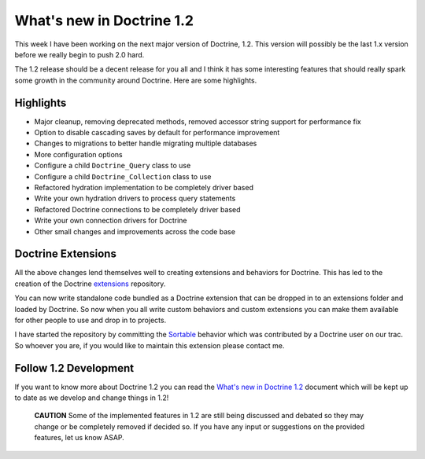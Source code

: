 What's new in Doctrine 1.2
==========================

This week I have been working on the next major version of
Doctrine, 1.2. This version will possibly be the last 1.x version
before we really begin to push 2.0 hard.

The 1.2 release should be a decent release for you all and I think
it has some interesting features that should really spark some
growth in the community around Doctrine. Here are some highlights.

Highlights
----------


-  Major cleanup, removing deprecated methods, removed accessor
   string support for performance fix
-  Option to disable cascading saves by default for performance
   improvement
-  Changes to migrations to better handle migrating multiple
   databases
-  More configuration options
-  Configure a child ``Doctrine_Query`` class to use
-  Configure a child ``Doctrine_Collection`` class to use
-  Refactored hydration implementation to be completely driver
   based
-  Write your own hydration drivers to process query statements
-  Refactored Doctrine connections to be completely driver based
-  Write your own connection drivers for Doctrine
-  Other small changes and improvements across the code base

Doctrine Extensions
-------------------

All the above changes lend themselves well to creating extensions
and behaviors for Doctrine. This has led to the creation of the
Doctrine `extensions <http://www.doctrine-project.org/extensions>`_
repository.

You can now write standalone code bundled as a Doctrine extension
that can be dropped in to an extensions folder and loaded by
Doctrine. So now when you all write custom behaviors and custom
extensions you can make them available for other people to use and
drop in to projects.

I have started the repository by committing the
`Sortable <http://www.doctrine-project.org/extension/Sortable/1_2-1_0>`_
behavior which was contributed by a Doctrine user on our trac. So
whoever you are, if you would like to maintain this extension
please contact me.

Follow 1.2 Development
----------------------

If you want to know more about Doctrine 1.2 you can read the
`What's new in Doctrine 1.2 <http://www.doctrine-project.org/upgrade/1_2>`_
document which will be kept up to date as we develop and change
things in 1.2!

    **CAUTION** Some of the implemented features in 1.2 are still being
    discussed and debated so they may change or be completely removed
    if decided so. If you have any input or suggestions on the provided
    features, let us know ASAP.




.. author:: jwage 
.. categories:: none
.. tags:: none
.. comments::
